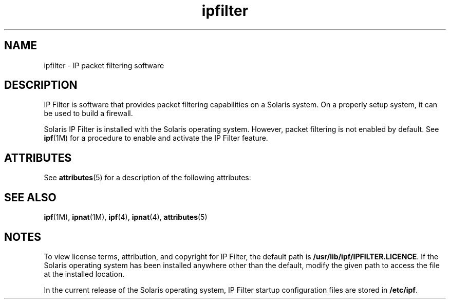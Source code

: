 '\" te
.\" CDDL HEADER START
.\"
.\" The contents of this file are subject to the terms of the
.\" Common Development and Distribution License (the "License").  
.\" You may not use this file except in compliance with the License.
.\"
.\" You can obtain a copy of the license at usr/src/OPENSOLARIS.LICENSE
.\" or http://www.opensolaris.org/os/licensing.
.\" See the License for the specific language governing permissions
.\" and limitations under the License.
.\"
.\" When distributing Covered Code, include this CDDL HEADER in each
.\" file and include the License file at usr/src/OPENSOLARIS.LICENSE.
.\" If applicable, add the following below this CDDL HEADER, with the
.\" fields enclosed by brackets "[]" replaced with your own identifying
.\" information: Portions Copyright [yyyy] [name of copyright owner]
.\"
.\" CDDL HEADER END
.\"  Copyright (c) 2003, Sun Microsystems, Inc. All Rights Reserved
.TH ipfilter 5 "7 Jun 2007" "SunOS 5.11" "Standards, Environments, and Macros"
.SH NAME
ipfilter \- IP packet filtering software
.SH DESCRIPTION
.LP
IP Filter is software that provides packet filtering capabilities on a Solaris system. On a properly setup system, it can be used to build a firewall.
.LP
Solaris IP Filter is installed with the Solaris operating
system. However, packet filtering is not enabled by default.
See \fBipf\fR(1M) for a procedure to enable and activate the IP Filter feature. 
.SH ATTRIBUTES
.LP
See \fBattributes\fR(5) for a description of the following attributes:
.sp

.sp
.TS
tab() box;
cw(2.75i) |cw(2.75i) 
lw(2.75i) |lw(2.75i) 
.
\fBATTRIBUTE TYPE\fR\fBATTRIBUTE VALUE\fR
_
Interface StabilityEvolving
.TE

.SH SEE ALSO
.LP
\fBipf\fR(1M), \fBipnat\fR(1M), \fBipf\fR(4), \fBipnat\fR(4), \fBattributes\fR(5)
.LP
\fI\fR
.SH NOTES
.LP
To view license terms, attribution, and copyright for IP Filter, the default path is \fB/usr/lib/ipf/IPFILTER.LICENCE\fR. If the Solaris operating system has been installed anywhere other than the default, modify the given path to access the file at the installed location.
.LP
In the current release of the Solaris operating system, IP Filter startup configuration files are stored in \fB/etc/ipf\fR.
